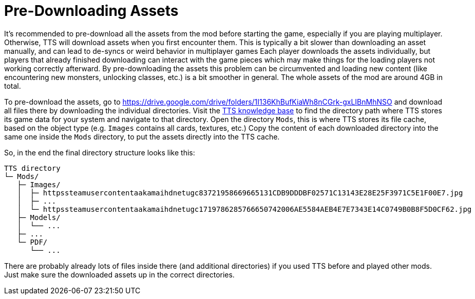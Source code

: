 = Pre-Downloading Assets

It's recommended to pre-download all the assets from the mod before starting the game, especially if you are playing multiplayer.
Otherwise, TTS will download assets when you first encounter them.
This is typically a bit slower than downloading an asset manually, and can lead to de-syncs or weird behavior in multiplayer games Each player downloads the assets individually, but players that already finished downloading can interact with the game pieces which may make things for the loading players not working correctly afterward.
By pre-downloading the assets this problem can be circumvented and loading new content (like encountering new monsters, unlocking classes, etc.) is a bit smoother in general.
The whole assets of the mod are around 4GB in total.

To pre-download the assets, go to https://drive.google.com/drive/folders/1I136KhBufKiaWh8nCGrk-gxLIBnMhNSO and download all files there by downloading the individual directories.
Visit the https://kb.tabletopsimulator.com/getting-started/technical-info/#configuration-files-location[TTS knowledge base] to find the directory path where TTS stores its game data for your system and navigate to that directory.
Open the directory `Mods`, this is where TTS stores its file cache, based on the object type (e.g. `Images` contains all cards, textures, etc.) Copy the content of each downloaded directory into the same one inside the `Mods` directory, to put the assets directly into the TTS cache.

So, in the end the final directory structure looks like this:

[source]
----
TTS directory
└─ Mods/
   ├─ Images/
   │  ├─ httpssteamusercontentaakamaihdnetugc83721958669665131CDB9DDDBF02571C13143E28E25F3971C5E1F00E7.jpg
   │  ├─ ...
   │  └─ httpssteamusercontentaakamaihdnetugc1719786285766650742006AE5584AEB4E7E7343E14C0749B0B8F5D0CF62.jpg
   ├─ Models/
   │  └── ...
   ├─ ...
   └─ PDF/
      └── ...
----

There are probably already lots of files inside there (and additional directories) if you used TTS before and played other mods.
Just make sure the downloaded assets up in the correct directories.
